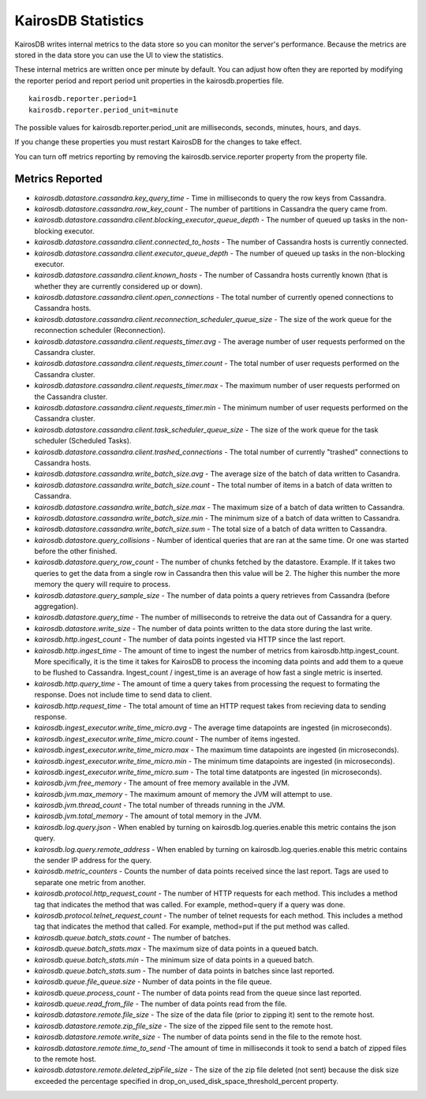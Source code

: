 ===================
KairosDB Statistics
===================

KairosDB writes internal metrics to the data store so you can monitor the server's performance. Because the metrics are stored in the data store you can use the UI to view the statistics.

These internal metrics are written once per minute by default. You can adjust how often they are reported by modifying the reporter period and report period unit properties in the kairosdb.properties file.

::

   kairosdb.reporter.period=1
   kairosdb.reporter.period_unit=minute

The possible values for kairosdb.reporter.period_unit are milliseconds, seconds, minutes, hours, and days.

If you change these properties you must restart KairosDB for the changes to take effect.

You can turn off metrics reporting by removing the kairosdb.service.reporter property from the property file.

----------------
Metrics Reported
----------------


* *kairosdb.datastore.cassandra.key_query_time* - Time in milliseconds to query the row keys from Cassandra.
* *kairosdb.datastore.cassandra.row_key_count* - The number of partitions in Cassandra the query came from.
* *kairosdb.datastore.cassandra.client.blocking_executor_queue_depth* - The number of queued up tasks in the non-blocking executor.
* *kairosdb.datastore.cassandra.client.connected_to_hosts* - The number of Cassandra hosts is currently connected.
* *kairosdb.datastore.cassandra.client.executor_queue_depth* - The number of queued up tasks in the non-blocking executor.
* *kairosdb.datastore.cassandra.client.known_hosts* - The number of Cassandra hosts currently known (that is whether they are currently considered up or down).
* *kairosdb.datastore.cassandra.client.open_connections* - The total number of currently opened connections to Cassandra hosts.
* *kairosdb.datastore.cassandra.client.reconnection_scheduler_queue_size* - The size of the work queue for the reconnection scheduler (Reconnection).
* *kairosdb.datastore.cassandra.client.requests_timer.avg* -  The average number of user requests performed on the Cassandra cluster.
* *kairosdb.datastore.cassandra.client.requests_timer.count* - The total number of user requests performed on the Cassandra cluster.
* *kairosdb.datastore.cassandra.client.requests_timer.max* - The maximum number of user requests performed on the Cassandra cluster.
* *kairosdb.datastore.cassandra.client.requests_timer.min* - The minimum number of user requests performed on the Cassandra cluster.
* *kairosdb.datastore.cassandra.client.task_scheduler_queue_size* - The size of the work queue for the task scheduler (Scheduled Tasks).
* *kairosdb.datastore.cassandra.client.trashed_connections* - The total number of currently "trashed" connections to Cassandra hosts.
* *kairosdb.datastore.cassandra.write_batch_size.avg* - The average size of the batch of data written to Casandra.
* *kairosdb.datastore.cassandra.write_batch_size.count* - The total number of items in a batch of data written to Cassandra.
* *kairosdb.datastore.cassandra.write_batch_size.max* - The maximum size of a batch of data written to Cassandra.
* *kairosdb.datastore.cassandra.write_batch_size.min* - The minimum size of a batch of data written to Cassandra.
* *kairosdb.datastore.cassandra.write_batch_size.sum* - The total size of a batch of data written to Cassandra.
* *kairosdb.datastore.query_collisions* - Number of identical queries that are ran at the same time.  Or one was started before the other finished.
* *kairosdb.datastore.query_row_count* - The number of chunks fetched by the datastore.  Example. If it takes two queries to get the data from a single row in Cassandra then this value will be 2.  The higher this number the more memory the query will require to process.
* *kairosdb.datastore.query_sample_size* - The number of data points a query retrieves from Cassandra (before aggregation).
* *kairosdb.datastore.query_time* - The number of milliseconds to retreive the data out of Cassandra for a query.
* *kairosdb.datastore.write_size* - The number of data points written to the data store during the last write.
* *kairosdb.http.ingest_count* - The number of data points ingested via HTTP since the last report.
* *kairosdb.http.ingest_time* - The amount of time to ingest the number of metrics from kairosdb.http.ingest_count. More specifically, it is the time it takes for KairosDB to process the incoming data points and add them to a queue to be flushed to Cassandra. Ingest_count / ingest_time is an average of how fast a single metric is inserted.
* *kairosdb.http.query_time* - The amount of time a query takes from processing the request to formating the response.  Does not include time to send data to client.
* *kairosdb.http.request_time* - The total amount of time an HTTP request takes from recieving data to sending response.
* *kairosdb.ingest_executor.write_time_micro.avg* - The average time datapoints are ingested (in microseconds).
* *kairosdb.ingest_executor.write_time_micro.count* - The number of items ingested.
* *kairosdb.ingest_executor.write_time_micro.max* - The maximum time datapoints are ingested (in microseconds).
* *kairosdb.ingest_executor.write_time_micro.min* - The minimum time datapoints are ingested (in microseconds).
* *kairosdb.ingest_executor.write_time_micro.sum* - The total time datatponts are ingested (in microseconds).
* *kairosdb.jvm.free_memory* - The amount of free memory available in the JVM.
* *kairosdb.jvm.max_memory* - The maximum amount of memory the JVM will attempt to use.
* *kairosdb.jvm.thread_count* - The total number of threads running in the JVM.
* *kairosdb.jvm.total_memory* - The amount of total memory in the JVM.
* *kairosdb.log.query.json* - When enabled by turning on kairosdb.log.queries.enable this metric contains the json query.
* *kairosdb.log.query.remote_address* - When enabled by turning on kairosdb.log.queries.enable this metric contains the sender IP address for the query.
* *kairosdb.metric_counters* - Counts the number of data points received since the last report.  Tags are used to separate one metric from another.
* *kairosdb.protocol.http_request_count* - The number of HTTP requests for each method. This includes a method tag that indicates the method that was called. For example, method=query if a query was done.
* *kairosdb.protocol.telnet_request_count* - The number of telnet requests for each method. This includes a method tag that indicates the method that called. For example, method=put if the put method was called.
* *kairosdb.queue.batch_stats.count* - The number of batches.
* *kairosdb.queue.batch_stats.max* - The maximum size of data points in a queued batch.
* *kairosdb.queue.batch_stats.min* - The minimum size of data points in a queued batch.
* *kairosdb.queue.batch_stats.sum* - The number of data points in batches since last reported.
* *kairosdb.queue.file_queue.size* - Number of data points in the file queue.
* *kairosdb.queue.process_count* - The number of data points read from the queue since last reported.
* *kairosdb.queue.read_from_file* - The number of data points read from the file.
* *kairosdb.datastore.remote.file_size* - The size of the data file (prior to zipping it) sent to the remote host.
* *kairosdb.datastore.remote.zip_file_size* - The size of the zipped file sent to the remote host.
* *kairosdb.datastore.remote.write_size* - The number of data points send in the file to the remote host.
* *kairosdb.datastore.remote.time_to_send* -The amount of time in milliseconds it took to send a batch of zipped files to the remote host.
* *kairosdb.datastore.remote.deleted_zipFile_size* - The size of the zip file deleted (not sent) because the disk size exceeded the percentage specified in drop_on_used_disk_space_threshold_percent property.
